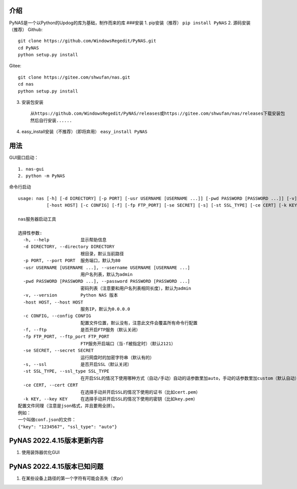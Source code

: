 介绍
~~~~

PyNAS是一个以Python的Updog的库为基础，制作而来的库 ###安装 1.
pip安装（推荐） ``pip install PyNAS`` 2. 源码安装（推荐） Github:

::

    git clone https://github.com/WindowsRegedit/PyNAS.git
    cd PyNAS
    python setup.py install

Gitee:

::

    git clone https://gitee.com/shwufan/nas.git
    cd nas
    python setup.py install

3. 安装包安装

   ::

       从https://github.com/WindowsRegedit/PyNAS/releases或https://gitee.com/shwufan/nas/releases下载安装包
       然后自行安装......

4. easy\_install安装（不推荐）（即将弃用） ``easy_install PyNAS``

用法
~~~~

GUI窗口启动：

::

    1. nas-gui
    2. python -m PyNAS

命令行启动

::

    usage: nas [-h] [-d DIRECTORY] [-p PORT] [-usr USERNAME [USERNAME ...]] [-pwd PASSWORD [PASSWORD ...]] [-v]
               [-host HOST] [-c CONFIG] [-f] [-fp FTP_PORT] [-se SECRET] [-s] [-st SSL_TYPE] [-ce CERT] [-k KEY]

    nas服务器启动工具

    选择性参数:
      -h, --help            显示帮助信息
      -d DIRECTORY, --directory DIRECTORY
                            根目录，默认当前路径
      -p PORT, --port PORT  服务端口，默认为80
      -usr USERNAME [USERNAME ...], --username USERNAME [USERNAME ...]
                            用户名列表，默认为admin
      -pwd PASSWORD [PASSWORD ...], --password PASSWORD [PASSWORD ...]
                            密码列表（注意要和用户名列表相同长度），默认为admin
      -v, --version         Python NAS 版本
      -host HOST, --host HOST
                            服务IP，默认为0.0.0.0
      -c CONFIG, --config CONFIG
                            配置文件位置，默认没有，注意此文件会覆盖所有命令行配置
      -f, --ftp             是否开启FTP服务（默认关闭）
      -fp FTP_PORT, --ftp_port FTP_PORT
                            FTP服务开启端口（当-f被指定时）（默认2121）
      -se SECRET, --secret SECRET
                            运行网盘时的加密字符串（默认有的）
      -s, --ssl             是否开启SSL（默认关闭）
      -st SSL_TYPE, --ssl_type SSL_TYPE
                            在开启SSL的情况下使用哪种方式（自动/手动）自动的话参数里加auto，手动的话参数里加custom（默认自动）
      -ce CERT, --cert CERT
                            在选择手动并开启SSL的情况下使用的证书（比如cert.pem）
      -k KEY, --key KEY     在选择手动并开启SSL的情况下使用的密钥（比如key.pem）
    配置文件同理（注意是json格式，并且要用全拼）。
    例如：
    一个叫做conf.json的文件：
    {"key": "1234567", "ssl_type": "auto"}

PyNAS 2022.4.15版本更新内容
~~~~~~~~~~~~~~~~~~~~~~~~~~~

1. 使用装饰器优化GUI

PyNAS 2022.4.15版本已知问题
~~~~~~~~~~~~~~~~~~~~~~~~~~~

1. 在某些设备上路径的第一个字符有可能会丢失（求pr）
